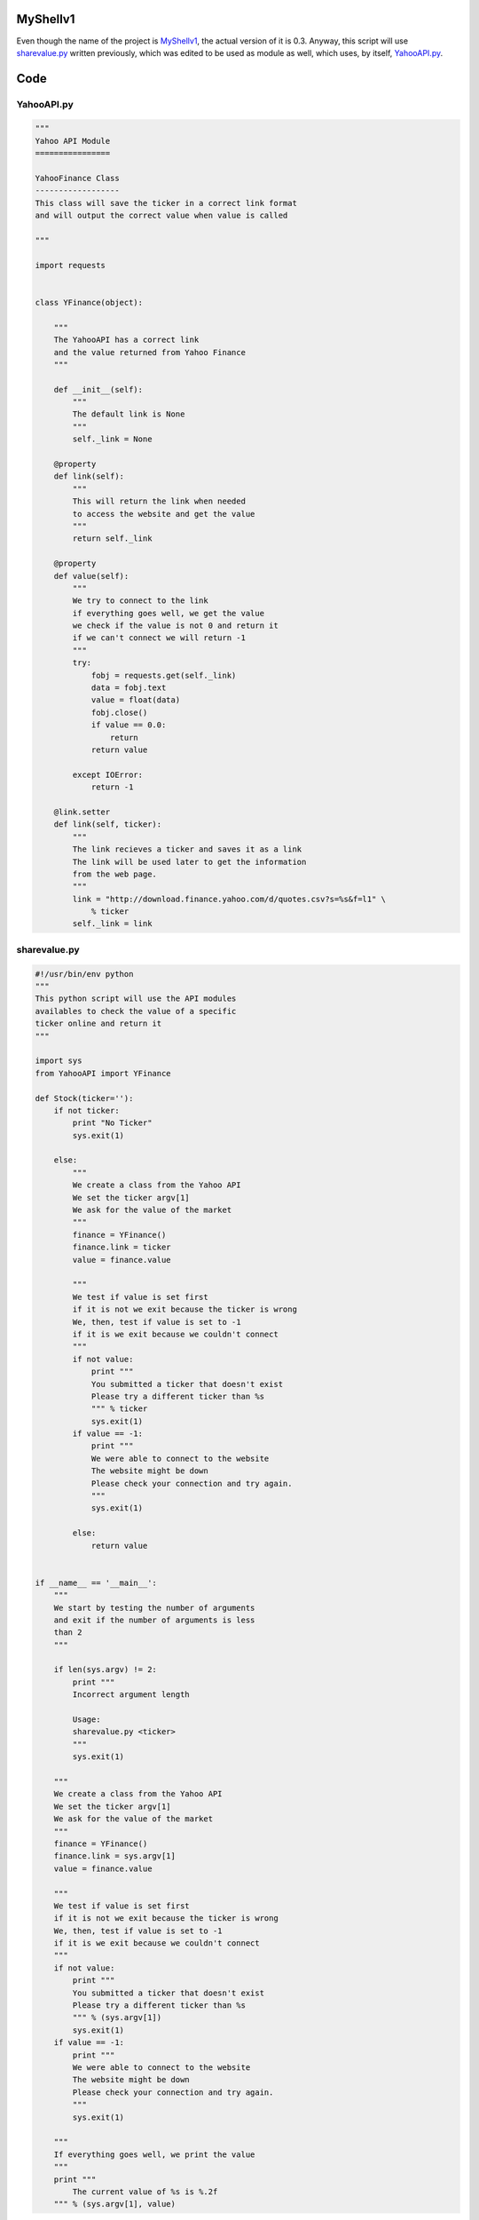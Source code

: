 MyShellv1
---------

Even though the name of the project is MyShellv1_, the actual version of it is 0.3. Anyway, this script will use sharevalue.py_ written previously, which was edited to be used as module as well, which uses, by itself, YahooAPI.py_.

.. _MyShellv1: https://raw.github.com/ThyArmageddon/dgplug/master/myshellv1/myshellv1.py
.. _sharevalue.py: https://raw.github.com/ThyArmageddon/dgplug/master/myshellv1/sharevalue.py
.. _YahooAPI.py: https://raw.github.com/ThyArmageddon/dgplug/master/myshellv1/YahooAPI.py


Code
----

YahooAPI.py
~~~~~~~~~~~

.. code:: python

        """
        Yahoo API Module
        ================

        YahooFinance Class
        ------------------
        This class will save the ticker in a correct link format
        and will output the correct value when value is called

        """

        import requests


        class YFinance(object):

            """
            The YahooAPI has a correct link
            and the value returned from Yahoo Finance
            """

            def __init__(self):
                """
                The default link is None
                """
                self._link = None

            @property
            def link(self):
                """
                This will return the link when needed
                to access the website and get the value
                """
                return self._link

            @property
            def value(self):
                """
                We try to connect to the link
                if everything goes well, we get the value
                we check if the value is not 0 and return it
                if we can't connect we will return -1
                """
                try:
                    fobj = requests.get(self._link)
                    data = fobj.text
                    value = float(data)
                    fobj.close()
                    if value == 0.0:
                        return
                    return value

                except IOError:
                    return -1

            @link.setter
            def link(self, ticker):
                """
                The link recieves a ticker and saves it as a link
                The link will be used later to get the information
                from the web page.
                """
                link = "http://download.finance.yahoo.com/d/quotes.csv?s=%s&f=l1" \
                    % ticker
                self._link = link


sharevalue.py
~~~~~~~~~~~~~

.. code:: python

        #!/usr/bin/env python
        """
        This python script will use the API modules
        availables to check the value of a specific
        ticker online and return it
        """

        import sys
        from YahooAPI import YFinance

        def Stock(ticker=''):
            if not ticker:
                print "No Ticker"
                sys.exit(1)

            else:
                """
                We create a class from the Yahoo API
                We set the ticker argv[1]
                We ask for the value of the market
                """
                finance = YFinance()
                finance.link = ticker
                value = finance.value

                """
                We test if value is set first
                if it is not we exit because the ticker is wrong
                We, then, test if value is set to -1
                if it is we exit because we couldn't connect
                """
                if not value:
                    print """
                    You submitted a ticker that doesn't exist
                    Please try a different ticker than %s
                    """ % ticker
                    sys.exit(1)
                if value == -1:
                    print """
                    We were able to connect to the website
                    The website might be down
                    Please check your connection and try again.
                    """
                    sys.exit(1)

                else:
                    return value


        if __name__ == '__main__':
            """
            We start by testing the number of arguments
            and exit if the number of arguments is less
            than 2
            """

            if len(sys.argv) != 2:
                print """
                Incorrect argument length

                Usage:
                sharevalue.py <ticker>
                """
                sys.exit(1)

            """
            We create a class from the Yahoo API
            We set the ticker argv[1]
            We ask for the value of the market
            """
            finance = YFinance()
            finance.link = sys.argv[1]
            value = finance.value

            """
            We test if value is set first
            if it is not we exit because the ticker is wrong
            We, then, test if value is set to -1
            if it is we exit because we couldn't connect
            """
            if not value:
                print """
                You submitted a ticker that doesn't exist
                Please try a different ticker than %s
                """ % (sys.argv[1])
                sys.exit(1)
            if value == -1:
                print """
                We were able to connect to the website
                The website might be down
                Please check your connection and try again.
                """
                sys.exit(1)

            """
            If everything goes well, we print the value
            """
            print """
                The current value of %s is %.2f
            """ % (sys.argv[1], value)

myshellv1
~~~~~~~~~

.. code:: python

        #!/usr/bin/env python
        from cmd2 import Cmd
        from getpass import getuser
        from sharevalue import Stock

        __version__ = '0.3'


        class Application(Cmd):
            """
            The main Application class

           """

            def __init__(self):
                Cmd.__init__(self)

            def do_hello(self, line):
                print "Hello:", line

            def do_sayit(self, line):
                print "Python Rocks!"

            def do_greet(self, line):
                """
                Greet the user by printing
                the username.
                """
                print "Hello %s" % getuser()

            def do_stock(self, line):
                """
                Call Stock from sharevalue to get the stock market
                value of a ticker.
                """
                print Stock(line)


        if __name__ == '__main__':
            app = Application()
            app.cmdloop()
